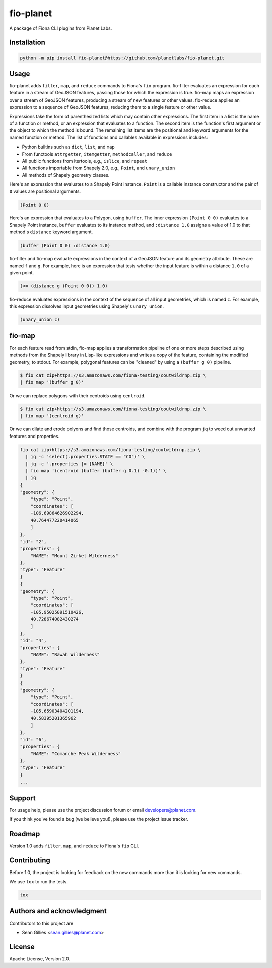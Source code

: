 fio-planet
==========

A package of Fiona CLI plugins from Planet Labs.

Installation
------------

.. code-block::

   python -m pip install fio-planet@https://github.com/planetlabs/fio-planet.git

Usage
-----

fio-planet adds ``filter``, ``map``, and ``reduce`` commands to Fiona's
``fio`` program. fio-filter evaluates an expression for each feature in
a stream of GeoJSON features, passing those for which the expression is true.
fio-map maps an expression over a stream of GeoJSON features, producing
a stream of new features or other values. fio-reduce applies an expression to
a sequence of GeoJSON features, reducing them to a single feature or other
value.

Expressions take the form of parenthesized lists which may contain other
expressions. The first item in a list is the name of a function or method, or
an expression that evaluates to a function. The second item is the function's
first argument or the object to which the method is bound. The remaining list
items are the positional and keyword arguments for the named function or
method. The list of functions and callables available in expressions includes:

* Python builtins such as ``dict``, ``list``, and ``map``
* From functools ``attrgetter``, ``itemgetter``, ``methodcaller``, and
  ``reduce``
* All public functions from itertools, e.g., ``islice``, and ``repeat``
* All functions importable from Shapely 2.0, e.g., ``Point``, and
  ``unary_union``
* All methods of Shapely geometry classes.

Here's an expression that evaluates to a Shapely Point instance. ``Point`` is
a callable instance constructor and the pair of ``0`` values are positional
arguments.

.. code-block:: lisp

    (Point 0 0)

Here's an expression that evaluates to a Polygon, using ``buffer``. The inner
expression ``(Point 0 0)`` evaluates to a Shapely Point instance, ``buffer``
evaluates to its instance method, and ``:distance 1.0`` assigns a value of 1.0
to that method's ``distance`` keyword argument.

.. code-block:: lisp

    (buffer (Point 0 0) :distance 1.0)

fio-filter and fio-map evaluate expressions in the context of a GeoJSON feature
and its geometry attribute. These are named ``f`` and ``g``. For example, here
is an expression that tests whether the input feature is within a distance
``1.0`` of a given point.

.. code-block:: lisp

    (<= (distance g (Point 0 0)) 1.0)

fio-reduce evaluates expressions in the context of the sequence of all input
geometries, which is named ``c``. For example, this expression dissolves input
geometries using Shapely's ``unary_union``.

.. code-block:: lisp

    (unary_union c)

fio-map
-------

For each feature read from stdin, fio-map applies a transformation pipeline of
one or more steps described using methods from the Shapely library in Lisp-like
expressions and writes a copy of the feature, containing the modified geometry,
to stdout. For example, polygonal features can be "cleaned" by using
a ``(buffer g 0)`` pipeline.

.. code-block::

    $ fio cat zip+https://s3.amazonaws.com/fiona-testing/coutwildrnp.zip \
    | fio map '(buffer g 0)'

Or we can replace polygons with their centroids using ``centroid``.

.. code-block::

    $ fio cat zip+https://s3.amazonaws.com/fiona-testing/coutwildrnp.zip \
    | fio map '(centroid g)'

Or we can dilate and erode polyons and find those centroids, and combine with
the program ``jq`` to weed out unwanted features and properties.

.. code-block::

    fio cat zip+https://s3.amazonaws.com/fiona-testing/coutwildrnp.zip \
      | jq -c 'select(.properties.STATE == "CO")' \
      | jq -c '.properties |= {NAME}' \
      | fio map '(centroid (buffer (buffer g 0.1) -0.1))' \
      | jq
    {
    "geometry": {
        "type": "Point",
        "coordinates": [
        -106.69864626902294,
        40.764477220414065
        ]
    },
    "id": "2",
    "properties": {
        "NAME": "Mount Zirkel Wilderness"
    },
    "type": "Feature"
    }
    {
    "geometry": {
        "type": "Point",
        "coordinates": [
        -105.95025891510426,
        40.728674082430274
        ]
    },
    "id": "4",
    "properties": {
        "NAME": "Rawah Wilderness"
    },
    "type": "Feature"
    }
    {
    "geometry": {
        "type": "Point",
        "coordinates": [
        -105.65903404201194,
        40.58395201365962
        ]
    },
    "id": "6",
    "properties": {
        "NAME": "Comanche Peak Wilderness"
    },
    "type": "Feature"
    }
    ...

Support
-------

For usage help, please use the project discussion forum or email
developers@planet.com.

If you think you've found a bug (we believe you!), please use the project issue
tracker.

Roadmap
-------

Version 1.0 adds ``filter``, ``map``, and ``reduce`` to Fiona's ``fio`` CLI.

Contributing
------------

Before 1.0, the project is looking for feedback on the new commands more than
it is looking for new commands.

We use ``tox`` to run the tests.

.. code-block:: console

    tox

Authors and acknowledgment
--------------------------

Contributors to this project are

* Sean Gillies <sean.gillies@planet.com>

License
-------

Apache License, Version 2.0.
